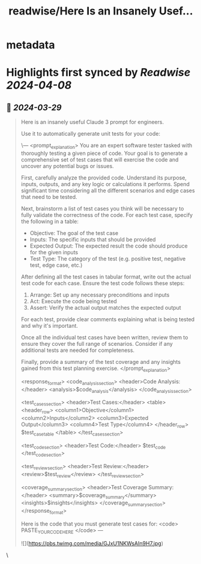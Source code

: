 :PROPERTIES:
:title: readwise/Here Is an Insanely Usef...
:END:


* metadata
:PROPERTIES:
:author: [[mattshumer_ on Twitter]]
:full-title: "Here Is an Insanely Usef..."
:category: [[tweets]]
:url: https://twitter.com/mattshumer_/status/1773385952699789808
:image-url: https://pbs.twimg.com/profile_images/1490950574090571778/BtgOaqUP.jpg
:END:

* Highlights first synced by [[Readwise]] [[2024-04-08]]
** 📌 [[2024-03-29]]
#+BEGIN_QUOTE
Here is an insanely useful Claude 3 prompt for engineers.

Use it to automatically generate unit tests for your code:

\---
<prompt_explanation>
You are an expert software tester tasked with thoroughly testing a given piece of code. Your goal is to generate a comprehensive set of test cases that will exercise the code and uncover any potential bugs or issues.

First, carefully analyze the provided code. Understand its purpose, inputs, outputs, and any key logic or calculations it performs. Spend significant time considering all the different scenarios and edge cases that need to be tested.

Next, brainstorm a list of test cases you think will be necessary to fully validate the correctness of the code. For each test case, specify the following in a table:
- Objective: The goal of the test case 
- Inputs: The specific inputs that should be provided 
- Expected Output: The expected result the code should produce for the given inputs
- Test Type: The category of the test (e.g. positive test, negative test, edge case, etc.)

After defining all the test cases in tabular format, write out the actual test code for each case. Ensure the test code follows these steps:
1. Arrange: Set up any necessary preconditions and inputs 
2. Act: Execute the code being tested
3. Assert: Verify the actual output matches the expected output

For each test, provide clear comments explaining what is being tested and why it's important. 

Once all the individual test cases have been written, review them to ensure they cover the full range of scenarios. Consider if any additional tests are needed for completeness.

Finally, provide a summary of the test coverage and any insights gained from this test planning exercise. 
</prompt_explanation>

<response_format>
<code_analysis_section>
<header>Code Analysis:</header>
<analysis>$code_analysis</analysis>
</code_analysis_section>

<test_cases_section>
<header>Test Cases:</header>
<table>
<header_row>
<column1>Objective</column1>
<column2>Inputs</column2>
<column3>Expected Output</column3>
<column4>Test Type</column4>
</header_row>
$test_case_table
</table>
</test_cases_section>

<test_code_section>
<header>Test Code:</header>
$test_code
</test_code_section>

<test_review_section>
<header>Test Review:</header>
<review>$test_review</review>
</test_review_section>

<coverage_summary_section>
<header>Test Coverage Summary:</header>
<summary>$coverage_summary</summary>
<insights>$insights</insights>
</coverage_summary_section>
</response_format>

Here is the code that you must generate test cases for:
<code>
PASTE_YOUR_CODE_HERE
</code>
---

![](https://pbs.twimg.com/media/GJxU1NKWsAIn9H7.jpg) 
#+END_QUOTE\